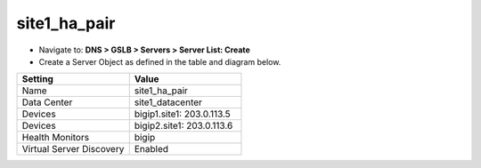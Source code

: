 ###############################################
site1_ha_pair
###############################################

* Navigate to: **DNS > GSLB > Servers > Server List: Create**

* Create a Server Object as defined in the table and diagram below.

.. csv-table::
   :header: "Setting", "Value"
   :widths: 15, 15

   "Name", "site1_ha_pair"
   "Data Center", "site1_datacenter"
   "Devices", "bigip1.site1: 203.0.113.5"
   "Devices", "bigip2.site1: 203.0.113.6"
   "Health Monitors", "bigip"
   "Virtual Server Discovery", "Enabled"

